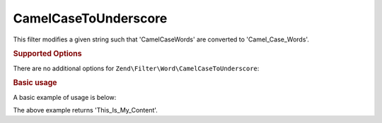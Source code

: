 .. _zend.filter.set.camelcasetounderscore:

CamelCaseToUnderscore
---------------------

This filter modifies a given string such that 'CamelCaseWords' are converted to 'Camel_Case_Words'.

.. _zend.filter.set.camelcasetounderscore.options:

.. rubric:: Supported Options

There are no additional options for ``Zend\Filter\Word\CamelCaseToUnderscore``:

.. _zend.filter.set.camelcasetounderscore.basic:

.. rubric:: Basic usage

A basic example of usage is below:

.. code-block:: php
   :linenos:

   $filter = new Zend\Filter\Word\CamelCaseToUnderscore();

   print $filter->filter('ThisIsMyContent');

The above example returns 'This_Is_My_Content'.
